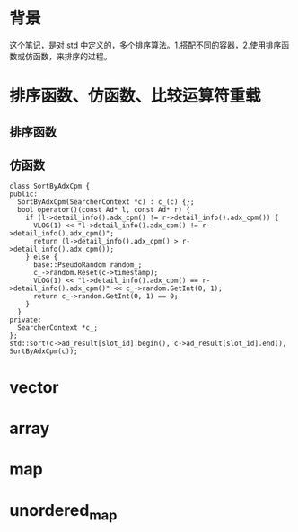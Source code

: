 * 背景
  这个笔记，是对 std 中定义的，多个排序算法。1.搭配不同的容器，2.使用排序函数或仿函数，来排序的过程。
* 排序函数、仿函数、比较运算符重载
** 排序函数
** 仿函数
   #+BEGIN_SRC c++
    class SortByAdxCpm {
    public:
      SortByAdxCpm(SearcherContext *c) : c_(c) {};
      bool operator()(const Ad* l, const Ad* r) {
        if (l->detail_info().adx_cpm() != r->detail_info().adx_cpm()) {
          VLOG(1) << "l->detail_info().adx_cpm() != r->detail_info().adx_cpm()";
          return (l->detail_info().adx_cpm() > r->detail_info().adx_cpm());
        } else {
          base::PseudoRandom random_;
          c_->random.Reset(c->timestamp);
          VLOG(1) << "l->detail_info().adx_cpm() == r->detail_info().adx_cpm()" << c_->random.GetInt(0, 1);
          return c_->random.GetInt(0, 1) == 0;
        }
      }
    private:
      SearcherContext *c_;
    };
    std::sort(c->ad_result[slot_id].begin(), c->ad_result[slot_id].end(), SortByAdxCpm(c));
   #+END_SRC
* vector
* array
* map
* unordered_map
